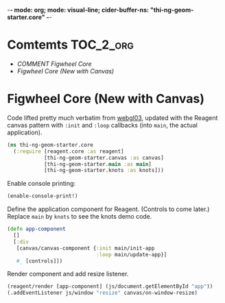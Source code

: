 -*- mode: org; mode: visual-line; cider-buffer-ns: "thi-ng-geom-starter.core" -*-
#+STARTUP: indent
#+PROPERTY: header-args:clojure  :tangle core.cljs
#+PROPERTY: header-args:clojure+ :results value verbatim replace

* Comtemts                                                        :TOC_2_org:
 - [[COMMENT Figwheel Core][COMMENT Figwheel Core]]
 - [[Figwheel Core (New with Canvas)][Figwheel Core (New with Canvas)]]

* COMMENT Figwheel Core                                          :deprecated:

Original code: this is lifted straight from the Figwheel/Chestnut template. Everything hangs off ~app~ in a small boilerplate ~index.html~.

#+BEGIN_SRC clojure
  (ns thi-ng-geom-starter.core
    (:require [reagent.core :as reagent :refer [atom]]))

  (enable-console-print!)

  (defonce app-state (atom {:text "Hello Chestnut!"}))

  (defn greeting []
    [:h1 (:text @app-state)])

  (reagent/render [greeting] (js/document.getElementById "app"))
#+END_SRC

* Figwheel Core (New with Canvas)

Code lifted pretty much verbatim from [[https://github.com/thi-ng/ws-ldn-8/blob/master/day1/ex03/src/ex03/webgl03.cljs][webgl03]], updated with the Reagent canvas pattern with ~:init~ and ~:loop~ callbacks (into ~main~, the actual application).

#+BEGIN_SRC clojure
  (ns thi-ng-geom-starter.core
    (:require [reagent.core :as reagent]
              [thi-ng-geom-starter.canvas :as canvas]
              [thi-ng-geom-starter.main :as main]
              [thi-ng-geom-starter.knots :as knots]))
#+END_SRC

#+RESULTS:
: nil

Enable console printing:

#+BEGIN_SRC clojure
  (enable-console-print!)
#+END_SRC

#+RESULTS:
: nil

Define the application component for Reagent. (Controls to come later.) Replace ~main~ by ~knots~ to see the knots demo code.

#+BEGIN_SRC clojure
  (defn app-component
    []
    [:div
     [canvas/canvas-component {:init main/init-app
                               :loop main/update-app}]
     #_ [controls]])
#+END_SRC

#+RESULTS:
: #'thi-ng-geom-starter.core/app-component

Render component and add resize listener.

#+BEGIN_SRC clojure
  (reagent/render [app-component] (js/document.getElementById "app"))
  (.addEventListener js/window "resize" canvas/on-window-resize)
#+END_SRC

#+RESULTS:
: #object[Object [object Object]]
